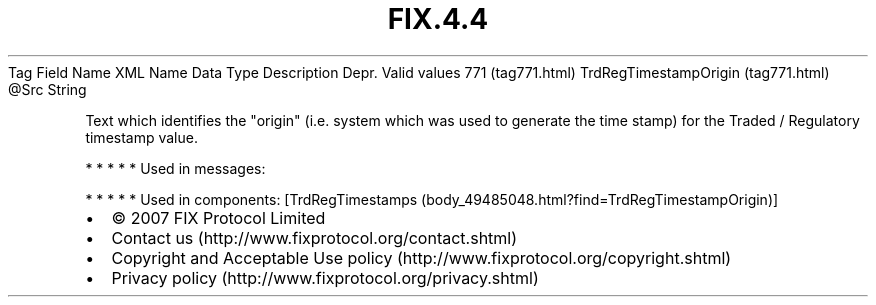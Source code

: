 .TH FIX.4.4 "" "" "Tag #771"
Tag
Field Name
XML Name
Data Type
Description
Depr.
Valid values
771 (tag771.html)
TrdRegTimestampOrigin (tag771.html)
\@Src
String
.PP
Text which identifies the "origin" (i.e. system which was used to
generate the time stamp) for the Traded / Regulatory timestamp
value.
.PP
   *   *   *   *   *
Used in messages:
.PP
   *   *   *   *   *
Used in components:
[TrdRegTimestamps (body_49485048.html?find=TrdRegTimestampOrigin)]

.PD 0
.P
.PD

.PP
.PP
.IP \[bu] 2
© 2007 FIX Protocol Limited
.IP \[bu] 2
Contact us (http://www.fixprotocol.org/contact.shtml)
.IP \[bu] 2
Copyright and Acceptable Use policy (http://www.fixprotocol.org/copyright.shtml)
.IP \[bu] 2
Privacy policy (http://www.fixprotocol.org/privacy.shtml)
